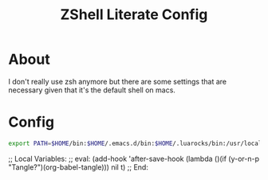 :CONFIG:
#+property: header-args:sh :tangle (file-name-sans-extension (buffer-file-name))
#+property: header-args :mkdirp yes :comments no
#+startup: indent
:END:
#+title: ZShell Literate Config

* About

I don't really use zsh anymore but there are some settings that are necessary
given that it's the default shell on macs.

* Config

#+begin_src sh
export PATH=$HOME/bin:$HOME/.emacs.d/bin:$HOME/.luarocks/bin:/usr/local/opt/openjdk/bin:/usr/local/bin:$PATH
#+end_src

;; Local Variables:
;; eval: (add-hook 'after-save-hook (lambda ()(if (y-or-n-p "Tangle?")(org-babel-tangle))) nil t)
;; End:
